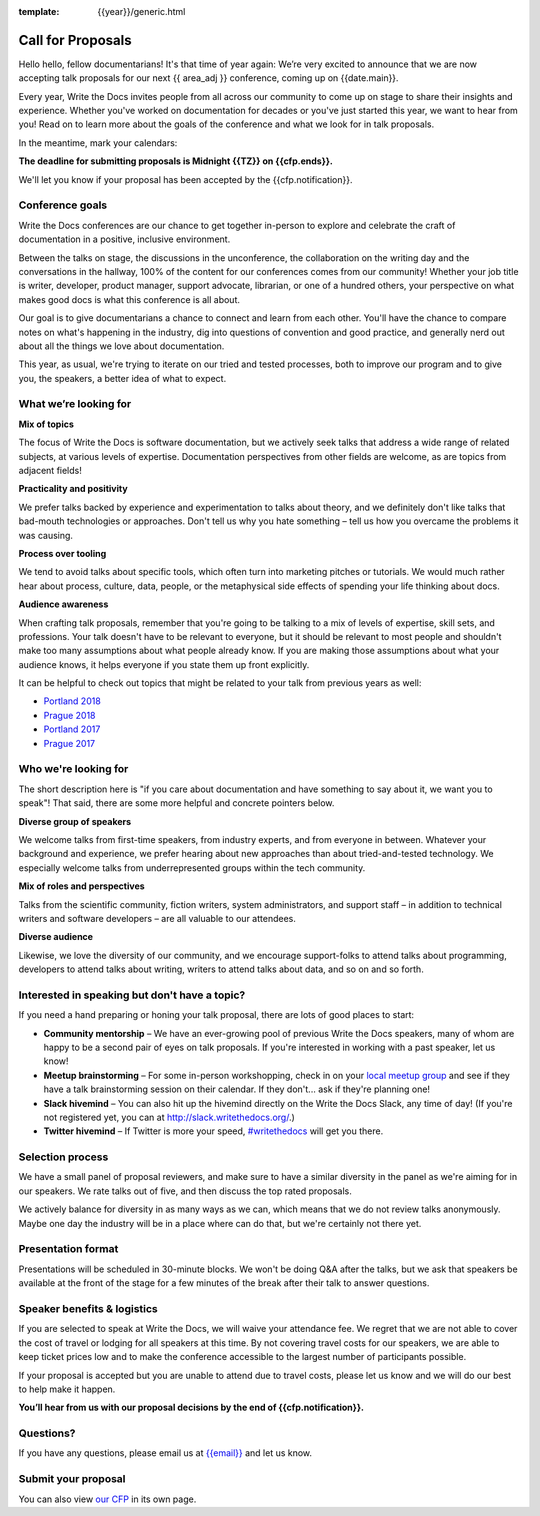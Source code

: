 :template: {{year}}/generic.html

Call for Proposals
==================

Hello hello, fellow documentarians! It's that time of year again: We’re very excited to announce that we are now accepting talk proposals for our next {{ area_adj }} conference, coming up on {{date.main}}.

Every year, Write the Docs invites people from all across our community to come up on stage to share their insights and experience. Whether you've worked on documentation for decades or you've just started this year, we want to hear from you!
Read on to learn more about the goals of the conference and what we look for in talk proposals.

In the meantime, mark your calendars:

**The deadline for submitting proposals is Midnight {{TZ}} on {{cfp.ends}}.**

We'll let you know if your proposal has been accepted by the {{cfp.notification}}.

Conference goals
----------------

Write the Docs conferences are our chance to get together in-person to explore and celebrate the craft of documentation in a positive, inclusive environment.

Between the talks on stage, the discussions in the unconference, the collaboration on the writing day and the conversations in the hallway, 100% of the content for our conferences comes from our community! Whether your job title is writer, developer, product manager, support advocate, librarian, or one of a hundred others, your perspective on what makes good docs is what this conference is all about.

Our goal is to give documentarians a chance to connect and learn from each other. You'll have the chance to compare notes on what's happening in the industry, dig into questions of convention and good practice, and generally nerd out about all the things we love about documentation.

This year, as usual, we're trying to iterate on our tried and tested processes, both to improve our program and to give you, the speakers, a better idea of what to expect.

What we’re looking for
----------------------

**Mix of topics**

The focus of Write the Docs is software documentation, but we actively seek talks that address a wide range of related subjects, at various levels of expertise.
Documentation perspectives from other fields are welcome, as are topics from adjacent fields!

**Practicality and positivity**

We prefer talks backed by experience and experimentation to talks about theory, and we definitely don't like talks that bad-mouth technologies or approaches.
Don't tell us why you hate something – tell us how you overcame the problems it was causing.

**Process over tooling**

We tend to avoid talks about specific tools, which often turn into marketing pitches or tutorials.
We would much rather hear about process, culture, data, people, or the metaphysical side effects of spending your life thinking about docs.

**Audience awareness**

When crafting talk proposals, remember that you're going to be talking to a mix of levels of expertise, skill sets, and professions.
Your talk doesn't have to be relevant to everyone, but it should be relevant to most people and shouldn't make too many assumptions about what people already know.
If you are making those assumptions about what your audience knows, it helps everyone if you state them up front explicitly.

It can be  helpful to check out topics that might be related to your talk from previous years as well:

* `Portland 2018 <http://www.writethedocs.org/conf/portland/2018/speakers/>`_
* `Prague 2018 <http://www.writethedocs.org/conf/prague/2018/speakers/>`_
* `Portland 2017 <http://www.writethedocs.org/conf/na/2017/speakers/>`_
* `Prague 2017 <http://www.writethedocs.org/conf/eu/2017/speakers/>`_


Who we're looking for
---------------------

The short description here is "if you care about documentation and have something to say about it, we want you to speak"!
That said, there are some more helpful and concrete pointers below.

**Diverse group of speakers**

We welcome talks from first-time speakers, from industry experts, and from everyone in between.
Whatever your background and experience, we prefer hearing about new approaches than about tried-and-tested technology.
We especially welcome talks from underrepresented groups within the tech community.

**Mix of roles and perspectives**

Talks from the scientific community, fiction writers, system administrators, and support staff – in addition to technical writers and software developers – are all valuable to our attendees.

**Diverse audience**

Likewise, we love the diversity of our community, and we encourage support-folks to attend talks about programming, developers to attend talks about writing, writers to attend talks about data, and so on and so forth.  

Interested in speaking but don't have a topic?
-----------------------------------------------

If you need a hand preparing or honing your talk proposal, there are lots of good places to start:

* **Community mentorship** – We have an ever-growing pool of previous Write the Docs speakers, many of whom are happy to be a second pair of eyes on talk proposals. If you're interested in working with a past speaker, let us know!
* **Meetup brainstorming** – For some in-person workshopping, check in on your `local meetup group <http://www.writethedocs.org/meetups/>`_ and see if they have a talk brainstorming session on their calendar. If they don't... ask if they're planning one!
* **Slack hivemind** – You can also hit up the hivemind directly on the Write the Docs Slack, any time of day! (If you're not registered yet, you can at `http://slack.writethedocs.org/ <http://slack.writethedocs.org/>`_.)
* **Twitter hivemind** – If Twitter is more your speed, `#writethedocs <https://twitter.com/hashtag/writethedocs>`__ will get you there.


Selection process
------------------

We have a small panel of proposal reviewers, and make sure to have a similar diversity in the panel as we're aiming for in our speakers.
We rate talks out of five, and then discuss the top rated proposals.

We actively balance for diversity in as many ways as we can, which means that we do not review talks anonymously. Maybe one day the industry will be in a place where can do that, but we're certainly not there yet.

Presentation format
-------------------

Presentations will be scheduled in 30-minute blocks. We won't be doing Q&A after the talks, but we ask that speakers be available at the front of the stage for a few minutes of the break after their talk to answer questions.

Speaker benefits & logistics
----------------------------

If you are selected to speak at Write the Docs, we will waive your attendance fee. We regret that we are not able to cover the cost of travel or lodging for all speakers at this time. By not covering travel costs for our speakers, we are able to keep ticket prices low and to make the conference accessible to the largest number of participants possible.

If your proposal is accepted but you are unable to attend due to travel costs, please let us know and we will do our best to help make it happen.

**You’ll hear from us with our proposal decisions by the end of {{cfp.notification}}.**

Questions?
----------

If you have any questions, please email us at `{{email}} <mailto:{{email}}>`_ and let us know.

Submit your proposal
--------------------------

.. raw:: html

	<iframe src="{{cfp.url}}?embedded=true" width="760" height="850" frameborder="0" marginheight="0" marginwidth="0">Loading...</iframe>

You can also view `our CFP <{{cfp.url}}>`_ in its own page.
